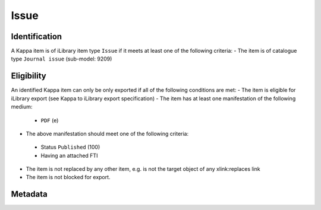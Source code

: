 Issue 
======

Identification
--------------

A Kappa item is of iLibrary item type ``Issue`` if it meets at least one of the following criteria:
- The item is of catalogue type ``Journal issue`` (sub-model: 9209)

Eligibility
-----------

An identified Kappa item can only be only exported if all of the following conditions are met:
- The item is eligible for iLibrary export (see Kappa to iLibrary export specification)
- The item has at least one manifestation of the following medium:
 + ``PDF`` (e)
- The above manifestation should meet one of the following criteria:
 + Status ``Published`` (100)
 + Having an attached FTI
- The item is not replaced by any other item, e.g. is not the target object of any xlink:replaces link 
- The item is not blocked for export. 

Metadata
--------
+-------------------------+------------+-----------------------------------------------------------+------------+------------------------------------------------------------+--------------------------------------------------------------------------------------------------------+
| FreePreview Property    | Cardinality|    Kappa property                                    |  FRBR      |    Rule/Comment                                            |    Example                                                                                             |
+=========================+============+===========================================================+============+============================================================+========================================================================================================+
| rdf:about               |            |    doiSuffix                                              |  E         |   ``issue/``   + doiSuffix                                   |    book/eag-2010-en                                                                                  |
+-------------------------+------------+-----------------------------------------------------------+------------+------------------------------------------------------------+--------------------------------------------------------------------------------------------------------+
| logo                    |            |    Igo.publisherLogo                                      |  N/A       |                                                            |    `<logo   rdf:resource=``//assets.oecdcode.org/img/read/logo_oecd.png``/>  `                         |
+-------------------------+------------+-----------------------------------------------------------+------------+------------------------------------------------------------+--------------------------------------------------------------------------------------------------------+
| ilibraryLabel           |            |    Igo.iLibraryLabel                                      |  N/A       |                                                            |    `<ilibraryLabel>OECD   iLibrary</ilibraryLabel>`                                                    |
+-------------------------+------------+-----------------------------------------------------------+------------+------------------------------------------------------------+--------------------------------------------------------------------------------------------------------+
| twitter                 |            |    Igo.twitter                                            |  N/A       |                                                            |    `<twitter>@ComSecBooks</twitter>`                                                                   |
+-------------------------+------------+-----------------------------------------------------------+------------+------------------------------------------------------------+--------------------------------------------------------------------------------------------------------+
| doi                     |            |    doiPrefix, doiSuffix                                   |  E         |    ``http://dx.doi.org/``   + doiPrefix + ``/`` + doiSuffix    |    http://dx.doi.org/10.1787/eag-2010-en                                                           |
+-------------------------+------------+-----------------------------------------------------------+------------+------------------------------------------------------------+--------------------------------------------------------------------------------------------------------+
| dc:title                |    1-*     |    title                                                  |  E         |                                                            |    `<dc:title   xml:lang=``en``>Promoting Health, Preventing   Disease</dc:title>`                     |
+-------------------------+------------+-----------------------------------------------------------+------------+------------------------------------------------------------+--------------------------------------------------------------------------------------------------------+
| subTitle                |    0-*     |    subTitle                                               |  E         |                                                            |    OECD   Indicators                                                                                   |
+-------------------------+------------+-----------------------------------------------------------+------------+------------------------------------------------------------+--------------------------------------------------------------------------------------------------------+
| dc:description          |    0-*     |    shortAbstract                                          |  E         |    See R012. Short   description                           |    Across   OECD countries, governments are seeking policies to make education more effective [...]    |
+-------------------------+------------+-----------------------------------------------------------+------------+------------------------------------------------------------+--------------------------------------------------------------------------------------------------------+
| alias                   |    1       |    iLibraryUrl                                            |  E         |    See   alias specification                               |    http://www.oecd-ilibrary.org/education/education-at-a-glance-2010_eag-2010-en                       |
+-------------------------+------------+-----------------------------------------------------------+------------+------------------------------------------------------------+--------------------------------------------------------------------------------------------------------+
| prism:publicationDate   |    1       |    embargoDate, dateOfPublication                         |  M         |    See R005 -   Embargo Date / Publication Date            |    `<prism:publicationDate>2015-10-29T00:00:00</prism:publicationDate>   `                             |
+-------------------------+------------+-----------------------------------------------------------+------------+------------------------------------------------------------+--------------------------------------------------------------------------------------------------------+
| embargoDate             |    0-1     |    embargoDate                                            |  M         |    See R005 -   Embargo Date / Publication Date            |    `<embargoDate>2015-10-29T00:00:00</embargoDate>  `                                                  |
+-------------------------+------------+-----------------------------------------------------------+------------+------------------------------------------------------------+--------------------------------------------------------------------------------------------------------+
| fullText                |    1       |    fileName                                               |  M         |                                                            |    9610071e.pdf                                                                                        |
+-------------------------+------------+-----------------------------------------------------------+------------+------------------------------------------------------------+--------------------------------------------------------------------------------------------------------+
| fulltext.alias          |    1       |    fileName                                               |  M         |    See   alias specification                               |    oecd-in-figures-2000_5lmqcr2kqvf1.pdf                                                               |
+-------------------------+------------+-----------------------------------------------------------+------------+------------------------------------------------------------+--------------------------------------------------------------------------------------------------------+
| fulltext.format         |    1       |    medium   or mimetype                                   |  M or F    |    See R014.   fulltext.format                             |    `<dc:format>application/pdf</dc:format>`                                                            |
+-------------------------+------------+-----------------------------------------------------------+------------+------------------------------------------------------------+--------------------------------------------------------------------------------------------------------+
| bookshopLink            |    0-*     |    xlink:bookshoplink                                     |  E         |    R013. Link to   the Online Bookshop                     |    `<bookshopLink   rdf:resource=``http://books.thecommonwealth.org/big-divide-paperback``/>   `       |
+-------------------------+------------+-----------------------------------------------------------+------------+------------------------------------------------------------+--------------------------------------------------------------------------------------------------------+
